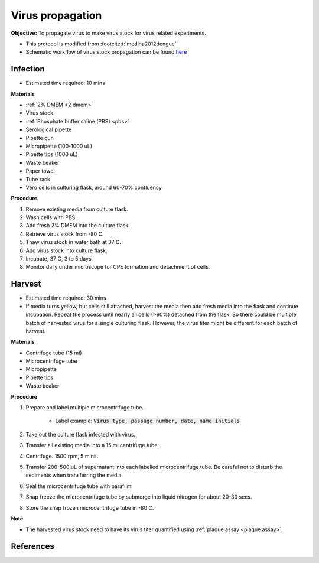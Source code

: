 Virus propagation
=================

**Objective:** To propagate virus to make virus stock for virus related experiments. 

* This protocol is modified from :footcite:t:`medina2012dengue`
* Schematic workflow of virus stock propagation can be found `here <https://docs.google.com/presentation/d/1lOgmzR994GQ58x71DpZQRM5FnC0vAgz6pWhuMVsuZg0/edit?usp=sharing>`_ 

Infection
---------

* Estimated time required: 10 mins

**Materials**

* :ref:`2% DMEM <2 dmem>`
* Virus stock 
* :ref:`Phosphate buffer saline (PBS) <pbs>`
* Serological pipette 
* Pipette gun 
* Micropipette (100-1000 uL)
* Pipette tips (1000 uL)
* Waste beaker
* Paper towel
* Tube rack
* Vero cells in culturing flask, around 60-70% confluency

**Procedure**

#. Remove existing media from culture flask. 
#. Wash cells with PBS. 
#. Add fresh 2% DMEM into the culture flask.
#. Retrieve virus stock from -80 C. 
#. Thaw virus stock in water bath at 37 C. 
#. Add virus stock into culture flask.
#. Incubate, 37 C, 3 to 5 days.
#. Monitor daily under microscope for CPE formation and detachment of cells.

Harvest
-------

* Estimated time required: 30 mins
* If media turns yellow, but cells still attached, harvest the media then add fresh media into the flask and continue incubation. Repeat the process until nearly all cells (>90%) detached from the flask. So there could be multiple batch of harvested virus for a single culturing flask. However, the virus titer might be different for each batch of harvest. 

**Materials**

* Centrifuge tube (15 ml)
* Microcentrifuge tube 
* Micropipette 
* Pipette tips 
* Waste beaker 

**Procedure**

#. Prepare and label multiple microcentrifuge tube. 

    * Label example: :code:`Virus type, passage number, date, name initials`

#. Take out the culture flask infected with virus. 
#. Transfer all existing media into a 15 ml centrifuge tube. 
#. Centrifuge. 1500 rpm, 5 mins. 
#. Transfer 200-500 uL of supernatant into each labelled microcentrifuge tube. Be careful not to disturb the sediments when transferring the media. 
#. Seal the microcentrifuge tube with parafilm. 
#. Snap freeze the microcentrifuge tube by submerge into liquid nitrogen for about 20-30 secs. 
#. Store the snap frozen microcentrifuge tube in -80 C. 

**Note** 

* The harvested virus stock need to have its virus titer quantified using :ref:`plaque assay <plaque assay>`. 

.. image:: images/virus_infection_harvest.png
    :width: 600

References
----------

.. footbibliography::